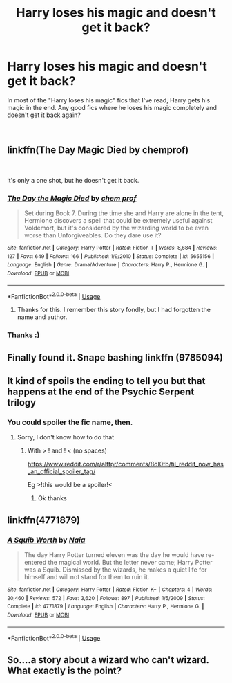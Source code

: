 #+TITLE: Harry loses his magic and doesn't get it back?

* Harry loses his magic and doesn't get it back?
:PROPERTIES:
:Score: 8
:DateUnix: 1546269374.0
:DateShort: 2018-Dec-31
:FlairText: Request
:END:
In most of the "Harry loses his magic" fics that I've read, Harry gets his magic in the end. Any good fics where he loses his magic completely and doesn't get it back again?

​


** linkffn(The Day Magic Died by chemprof)

​

it's only a one shot, but he doesn't get it back.
:PROPERTIES:
:Author: drmdub
:Score: 2
:DateUnix: 1546276715.0
:DateShort: 2018-Dec-31
:END:

*** [[https://www.fanfiction.net/s/5655156/1/][*/The Day the Magic Died/*]] by [[https://www.fanfiction.net/u/769110/chem-prof][/chem prof/]]

#+begin_quote
  Set during Book 7. During the time she and Harry are alone in the tent, Hermione discovers a spell that could be extremely useful against Voldemort, but it's considered by the wizarding world to be even worse than Unforgiveables. Do they dare use it?
#+end_quote

^{/Site/:} ^{fanfiction.net} ^{*|*} ^{/Category/:} ^{Harry} ^{Potter} ^{*|*} ^{/Rated/:} ^{Fiction} ^{T} ^{*|*} ^{/Words/:} ^{8,684} ^{*|*} ^{/Reviews/:} ^{127} ^{*|*} ^{/Favs/:} ^{649} ^{*|*} ^{/Follows/:} ^{166} ^{*|*} ^{/Published/:} ^{1/9/2010} ^{*|*} ^{/Status/:} ^{Complete} ^{*|*} ^{/id/:} ^{5655156} ^{*|*} ^{/Language/:} ^{English} ^{*|*} ^{/Genre/:} ^{Drama/Adventure} ^{*|*} ^{/Characters/:} ^{Harry} ^{P.,} ^{Hermione} ^{G.} ^{*|*} ^{/Download/:} ^{[[http://www.ff2ebook.com/old/ffn-bot/index.php?id=5655156&source=ff&filetype=epub][EPUB]]} ^{or} ^{[[http://www.ff2ebook.com/old/ffn-bot/index.php?id=5655156&source=ff&filetype=mobi][MOBI]]}

--------------

*FanfictionBot*^{2.0.0-beta} | [[https://github.com/tusing/reddit-ffn-bot/wiki/Usage][Usage]]
:PROPERTIES:
:Author: FanfictionBot
:Score: 3
:DateUnix: 1546276759.0
:DateShort: 2018-Dec-31
:END:

**** Thanks for this. I remember this story fondly, but I had forgotten the name and author.
:PROPERTIES:
:Author: steve_wheeler
:Score: 1
:DateUnix: 1546287906.0
:DateShort: 2018-Dec-31
:END:


*** Thanks :)
:PROPERTIES:
:Score: 1
:DateUnix: 1546281441.0
:DateShort: 2018-Dec-31
:END:


** Finally found it. Snape bashing linkffn (9785094)
:PROPERTIES:
:Author: Emuburger
:Score: 1
:DateUnix: 1546278362.0
:DateShort: 2018-Dec-31
:END:


** It kind of spoils the ending to tell you but that happens at the end of the Psychic Serpent trilogy
:PROPERTIES:
:Author: gdmcdona
:Score: 1
:DateUnix: 1546307317.0
:DateShort: 2019-Jan-01
:END:

*** You could spoiler the fic name, then.
:PROPERTIES:
:Author: thrawnca
:Score: 1
:DateUnix: 1546400382.0
:DateShort: 2019-Jan-02
:END:

**** Sorry, I don't know how to do that
:PROPERTIES:
:Author: gdmcdona
:Score: 1
:DateUnix: 1546468873.0
:DateShort: 2019-Jan-03
:END:

***** With > ! and ! < (no spaces)

[[https://www.reddit.com/r/alttpr/comments/8dl0tb/til_reddit_now_has_an_official_spoiler_tag/]]

Eg >!this would be a spoiler!<
:PROPERTIES:
:Author: thrawnca
:Score: 1
:DateUnix: 1546479545.0
:DateShort: 2019-Jan-03
:END:

****** Ok thanks
:PROPERTIES:
:Author: gdmcdona
:Score: 1
:DateUnix: 1546602468.0
:DateShort: 2019-Jan-04
:END:


** linkffn(4771879)
:PROPERTIES:
:Author: __Pers
:Score: 1
:DateUnix: 1546396881.0
:DateShort: 2019-Jan-02
:END:

*** [[https://www.fanfiction.net/s/4771879/1/][*/A Squib Worth/*]] by [[https://www.fanfiction.net/u/157136/Naia][/Naia/]]

#+begin_quote
  The day Harry Potter turned eleven was the day he would have re-entered the magical world. But the letter never came; Harry Potter was a Squib. Dismissed by the wizards, he makes a quiet life for himself and will not stand for them to ruin it.
#+end_quote

^{/Site/:} ^{fanfiction.net} ^{*|*} ^{/Category/:} ^{Harry} ^{Potter} ^{*|*} ^{/Rated/:} ^{Fiction} ^{K+} ^{*|*} ^{/Chapters/:} ^{4} ^{*|*} ^{/Words/:} ^{20,460} ^{*|*} ^{/Reviews/:} ^{572} ^{*|*} ^{/Favs/:} ^{3,620} ^{*|*} ^{/Follows/:} ^{897} ^{*|*} ^{/Published/:} ^{1/5/2009} ^{*|*} ^{/Status/:} ^{Complete} ^{*|*} ^{/id/:} ^{4771879} ^{*|*} ^{/Language/:} ^{English} ^{*|*} ^{/Characters/:} ^{Harry} ^{P.,} ^{Hermione} ^{G.} ^{*|*} ^{/Download/:} ^{[[http://www.ff2ebook.com/old/ffn-bot/index.php?id=4771879&source=ff&filetype=epub][EPUB]]} ^{or} ^{[[http://www.ff2ebook.com/old/ffn-bot/index.php?id=4771879&source=ff&filetype=mobi][MOBI]]}

--------------

*FanfictionBot*^{2.0.0-beta} | [[https://github.com/tusing/reddit-ffn-bot/wiki/Usage][Usage]]
:PROPERTIES:
:Author: FanfictionBot
:Score: 1
:DateUnix: 1546396887.0
:DateShort: 2019-Jan-02
:END:


** So....a story about a wizard who can't wizard. What exactly is the point?
:PROPERTIES:
:Author: Maxx_Crowley
:Score: 1
:DateUnix: 1546983208.0
:DateShort: 2019-Jan-09
:END:
